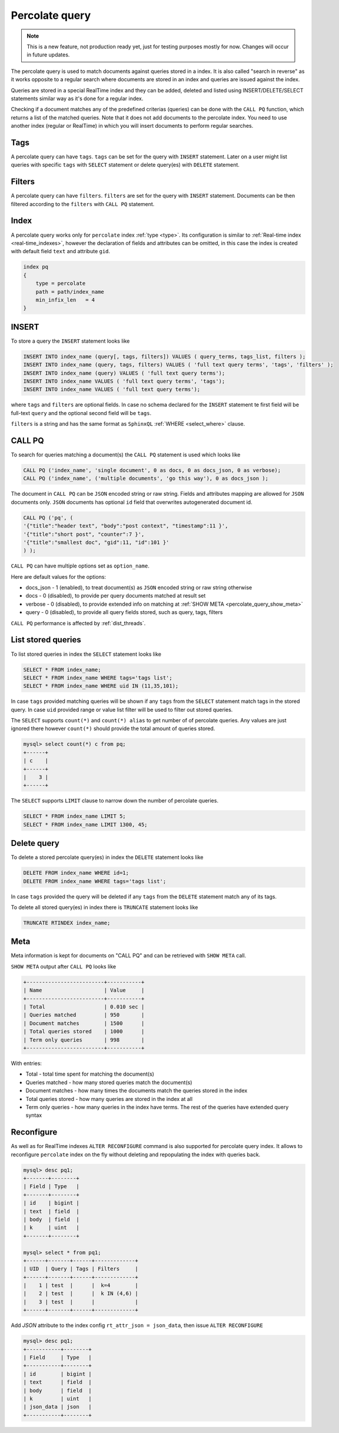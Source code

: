 .. _percolate_query:

Percolate query
---------------
.. note::
   This is a new feature, not production ready yet, just for testing purposes mostly for now. Changes will occur in future updates.
   
The percolate query is used to match documents against queries stored in a index. It is also called "search in reverse" as it works opposite to a regular search where documents are stored in an index and queries are issued against the index.

Queries are stored in a special RealTime index and they can be added, deleted and listed using INSERT/DELETE/SELECT statements similar way as it's done for a regular index.

Checking if a document matches any of the predefined criterias (queries) can be done with the ``CALL PQ`` function, which returns a list of the matched queries.
Note that it does not add documents to the percolate index. You need to use another index (regular or RealTime) in which you will insert documents to perform regular searches.

.. _percolate_query_tags:

Tags
~~~~

A percolate query can have ``tags``. ``tags`` can be set for the query with ``INSERT`` statement. Later on a user might list queries with specific ``tags`` with ``SELECT`` statement
or delete query(es) with ``DELETE`` statement.

.. _percolate_query_filters:

Filters
~~~~~~~

A percolate query can have ``filters``. ``filters`` are set for the query with ``INSERT`` statement. Documents can be then filtered according to the ``filters`` with ``CALL PQ`` statement.

.. _percolate_query_index:

Index
~~~~~

A percolate query works only for ``percolate`` index :ref:`type <type>`. Its configuration is similar to :ref:`Real-time index <real-time_indexes>`, 
however the declaration of fields and attributes can be omitted, in this case the index is created with default field ``text`` and attribute ``gid``.

.. code-block:: ini


    index pq
    {
        type = percolate
        path = path/index_name
        min_infix_len   = 4
    }

    
.. _percolate_query_insert:

INSERT
~~~~~~

To store a query the ``INSERT`` statement looks like

.. code-block:: sql

    INSERT INTO index_name (query[, tags, filters]) VALUES ( query_terms, tags_list, filters );
    INSERT INTO index_name (query, tags, filters) VALUES ( 'full text query terms', 'tags', 'filters' );
    INSERT INTO index_name (query) VALUES ( 'full text query terms');
    INSERT INTO index_name VALUES ( 'full text query terms', 'tags');
    INSERT INTO index_name VALUES ( 'full text query terms');

    
where ``tags`` and ``filters`` are optional fields. In case no schema declared for the ``INSERT`` statement te first field will be full-text ``query``
and the optional second field will be ``tags``.

``filters`` is a string and has the same format as ``SphinxQL`` :ref:`WHERE <select_where>` clause.

.. _percolate_query_call:

CALL PQ
~~~~~~~

To search for queries matching a document(s) the ``CALL PQ`` statement is used which looks like

.. code-block:: sql


    CALL PQ ('index_name', 'single document', 0 as docs, 0 as docs_json, 0 as verbose);
    CALL PQ ('index_name', ('multiple documents', 'go this way'), 0 as docs_json );

    
The document in ``CALL PQ`` can be ``JSON`` encoded string or raw string. Fields and attributes mapping are allowed for ``JSON`` documents only.
``JSON`` documents has optional ``id`` field that overwrites autogenerated document id.

.. code-block:: sql


    CALL PQ ('pq', (
    '{"title":"header text", "body":"post context", "timestamp":11 }',
    '{"title":"short post", "counter":7 }',
    '{"title":"smallest doc", "gid":11, "id":101 }'
    ) );

    
``CALL PQ`` can have multiple options set as ``option_name``.

Here are default values for the options:

-  docs_json - 1 (enabled), to treat document(s) as ``JSON`` encoded string or raw string otherwise
-  docs - 0 (disabled), to provide per query documents matched at result set
-  verbose - 0 (disabled), to provide extended info on matching at :ref:`SHOW META <percolate_query_show_meta>`
-  query - 0 (disabled), to provide all query fields stored, such as query, tags, filters

``CALL PQ`` performance is affected by :ref:`dist_threads`.

.. _percolate_query_list:

List stored queries
~~~~~~~~~~~~~~~~~~~

To list stored queries in index the ``SELECT`` statement looks like

.. code-block:: sql


    SELECT * FROM index_name;
    SELECT * FROM index_name WHERE tags='tags list';
    SELECT * FROM index_name WHERE uid IN (11,35,101);

    
In case ``tags`` provided matching queries will be shown if any ``tags`` from the ``SELECT`` statement match tags in the stored query. In case ``uid`` provided range or
value list filter will be used to filter out stored queries.

The ``SELECT`` supports ``count(*)`` and ``count(*) alias`` to get number of of percolate queries. Any values are just ignored there however ``count(*)``
should provide the total amount of queries stored.

.. code-block:: sql


    mysql> select count(*) c from pq;
    +------+
    | c    |
    +------+
    |    3 |
    +------+


The ``SELECT`` supports ``LIMIT`` clause to narrow down the number of percolate queries.

.. code-block:: sql


    SELECT * FROM index_name LIMIT 5;
    SELECT * FROM index_name LIMIT 1300, 45;


.. _percolate_query_delete:

Delete query
~~~~~~~~~~~~

To delete a stored percolate query(es) in index the ``DELETE`` statement looks like

.. code-block:: sql


    DELETE FROM index_name WHERE id=1;
    DELETE FROM index_name WHERE tags='tags list';

    
In case ``tags`` provided the query will be deleted if any ``tags`` from the ``DELETE`` statement match any of its tags.

To delete all stored query(es) in index there is ``TRUNCATE`` statement looks like

.. code-block:: sql

   TRUNCATE RTINDEX index_name;
   

.. _percolate_query_show_meta:

Meta
~~~~

Meta information is kept for documents on "CALL PQ" and can be retrieved with ``SHOW META`` call.

``SHOW META`` output after ``CALL PQ`` looks like

.. code-block:: none


    +-------------------------+-----------+
    | Name                    | Value     |
    +-------------------------+-----------+
    | Total                   | 0.010 sec |
    | Queries matched         | 950       |
    | Document matches        | 1500      |
    | Total queries stored    | 1000      |
    | Term only queries       | 998       |
    +-------------------------+-----------+

    
With entries: 
 
-  Total - total time spent for matching the document(s)
-  Queries matched - how many stored queries match the document(s)
-  Document matches - how many times the documents match the queries stored in the index
-  Total queries stored - how many queries are stored in the index at all
-  Term only queries - how many queries in the index have terms. The rest of the queries have extended query syntax

.. _percolate_query_reconfigure:

Reconfigure
~~~~~~~~~~~

As well as for RealTime indexes ``ALTER RECONFIGURE`` command is also supported for percolate query index. It allows to reconfigure ``percolate`` index on the fly without deleting
and repopulating the index with queries back.

.. code-block:: sql


    mysql> desc pq1;
    +-------+--------+
    | Field | Type   |
    +-------+--------+
    | id    | bigint |
    | text  | field  |
    | body  | field  |
    | k     | uint   |
    +-------+--------+

    mysql> select * from pq1;
    +------+-------+------+-------------+
    | UID  | Query | Tags | Filters     |
    +------+-------+------+-------------+
    |    1 | test  |      |  k=4        |
    |    2 | test  |      |  k IN (4,6) |
    |    3 | test  |      |             |
    +------+-------+------+-------------+

    
Add `JSON` attribute to the index config ``rt_attr_json = json_data``, then issue ``ALTER RECONFIGURE``

.. code-block:: sql


    mysql> desc pq1;
    +-----------+--------+
    | Field     | Type   |
    +-----------+--------+
    | id        | bigint |
    | text      | field  |
    | body      | field  |
    | k         | uint   |
    | json_data | json   |
    +-----------+--------+

    